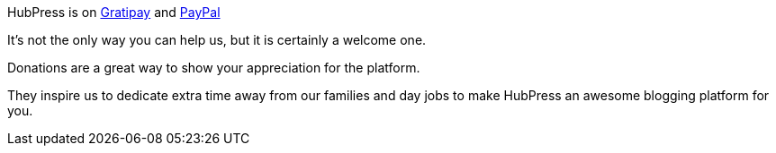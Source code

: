 HubPress is on https://gratipay.com/hubpress/[Gratipay] and https://www.paypal.me/anthonny/5[PayPal]

It's not the only way you can help us, but it is certainly a welcome one.
 
Donations are a great way to show your appreciation for the platform. 

They inspire us to dedicate extra time away from our families and day jobs to make HubPress an awesome blogging platform for you.


